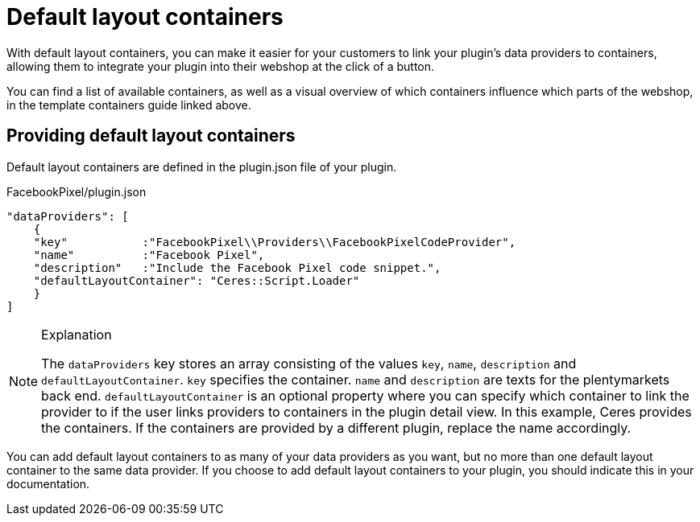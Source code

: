 = Default layout containers

With default layout containers, you can make it easier for your customers to link your plugin’s data providers to containers, allowing them to integrate your plugin into their webshop at the click of a button.

You can find a list of available containers, as well as a visual overview of which containers influence which parts of the webshop, in the template containers guide linked above.

== Providing default layout containers

Default layout containers are defined in the plugin.json file of your plugin.

.FacebookPixel/plugin.json
[source,json]
----
"dataProviders": [
    {
    "key"           :"FacebookPixel\\Providers\\FacebookPixelCodeProvider",
    "name"          :"Facebook Pixel",
    "description"   :"Include the Facebook Pixel code snippet.",
    "defaultLayoutContainer": "Ceres::Script.Loader"
    }
]
----

[NOTE]
.Explanation
====
The `dataProviders` key stores an array consisting of the values `key`, `name`, `description` and
`defaultLayoutContainer`. `key` specifies the container. `name` and `description` are texts for the plentymarkets back end. `defaultLayoutContainer` is an optional property where you can specify which container to link the provider to if the user links providers to containers in the plugin detail view. In this example, Ceres provides the containers. If the containers are provided by a different plugin, replace the name accordingly.
====

You can add default layout containers to as many of your data providers as you want, but no more than one default layout container to the same data provider. If you choose to add default layout containers to your plugin, you should indicate this in your documentation.
